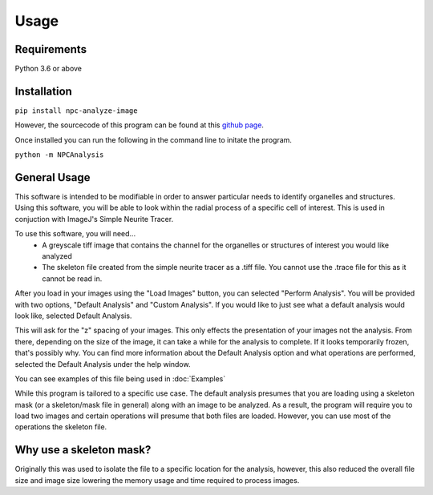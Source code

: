 Usage
=====

Requirements
------------

Python 3.6 or above

Installation
------------

``pip install npc-analyze-image``

However, the sourcecode of this program can be found at this `github page <https://github.com/Anhardy1999/NPC_Image_Analysis>`_.

Once installed you can run the following in the command line to initate the program.

``python -m NPCAnalysis`` 


General Usage
-------------

This software is intended to be modifiable in order to answer particular needs to identify organelles and structures.
Using this software, you will be able to look within the radial process of a specific cell of interest. This is used in conjuction with ImageJ's Simple Neurite Tracer.

To use this software, you will need... 
    - A greyscale tiff image that contains the channel for the organelles or structures of interest you would like analyzed
    - The skeleton file created from the simple neurite tracer as a .tiff file. You cannot use the .trace file for this as it cannot be read in.

After you load in your images using the "Load Images" button, you can selected "Perform Analysis".
You will be provided with two options, "Default Analysis" and "Custom Analysis". If you would like to just see what a default analysis would look like, selected Default Analysis.

This will ask for the "z" spacing of your images. This only effects the presentation of your images not the analysis. From there, depending on the size of the image, it can take a while for the analysis to complete. If it looks temporarily frozen, that's possibly why.
You can find more information about the Default Analysis option and what operations are performed, selected the Default Analysis under the help window.

You can see examples of this file being used in :doc:`Examples`

While this program is tailored to a specific use case. The default analysis presumes that you are loading using a skeleton mask (or a skeleton/mask file in general) along with
an image to be analyzed. As a result, the program will require you to load two images and certain operations will presume that both files are loaded. However,
you can use most of the operations the skeleton file.

Why use a skeleton mask?
--------------------------
Originally this was used to isolate the file to a specific location for the analysis, however, this also reduced the overall file size and image size lowering the memory usage and
time required to process images. 
